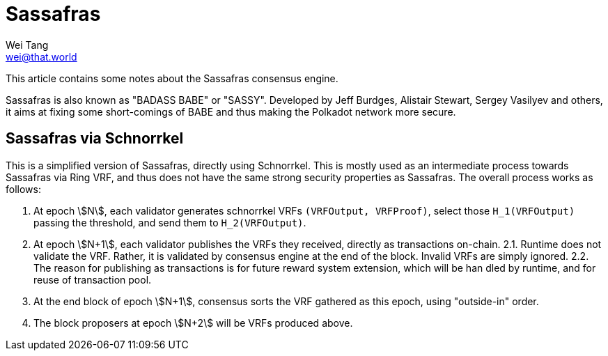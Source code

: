 = Sassafras
Wei Tang <wei@that.world>
:license: Apache-2.0

[meta="description"]
This article contains some notes about the Sassafras consensus engine.

Sassafras is also known as "BADASS BABE" or "SASSY". Developed by Jeff
Burdges, Alistair Stewart, Sergey Vasilyev and others, it aims at
fixing some short-comings of BABE and thus making the Polkadot network
more secure.

== Sassafras via Schnorrkel

This is a simplified version of Sassafras, directly using
Schnorrkel. This is mostly used as an intermediate process towards
Sassafras via Ring VRF, and thus does not have the same strong
security properties as Sassafras. The overall process works as follows:

1. At epoch stem:[N], each validator generates schnorrkel VRFs `(VRFOutput,
   VRFProof)`, select those `H_1(VRFOutput)` passing the threshold, and
   send them to `H_2(VRFOutput)`.
2. At epoch stem:[N+1], each validator publishes the VRFs they received,
   directly as transactions on-chain.
2.1. Runtime does not validate the VRF. Rather, it is validated by
   consensus engine at the end of the block. Invalid VRFs are
   simply ignored.
2.2. The reason for publishing as transactions is for future reward
   system extension, which will be han dled by runtime, and for reuse
   of transaction pool.
3. At the end block of epoch stem:[N+1], consensus sorts the VRF gathered
   as this epoch, using "outside-in" order.
4. The block proposers at epoch stem:[N+2] will be VRFs produced above.
